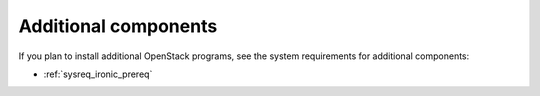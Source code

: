 .. _sysreq_addtional_components:

Additional components
---------------------

If you plan to install additional OpenStack programs, see the system
requirements for additional components:

* :ref:`sysreq_ironic_prereq`

